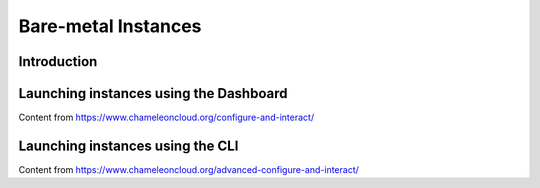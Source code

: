 ========================
Bare-metal Instances
========================

________________
Introduction
________________

_________________________________________________
Launching instances using the Dashboard
_________________________________________________

Content from https://www.chameleoncloud.org/configure-and-interact/

____________________________________________________
Launching instances using the CLI
____________________________________________________

Content from https://www.chameleoncloud.org/advanced-configure-and-interact/
